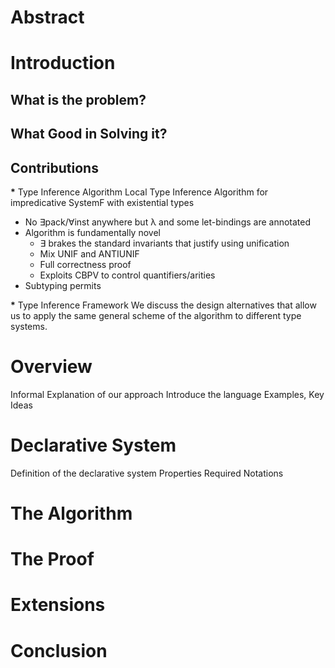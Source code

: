 * Abstract
* Introduction
** What is the problem?
** What Good in Solving it?
** Contributions
    *** Type Inference Algorithm
        Local Type Inference Algorithm for impredicative SystemF with existential types
        - No ∃pack/∀inst anywhere but λ and some let-bindings are annotated 
        - Algorithm is fundamentally novel
            - ∃ brakes the standard invariants that justify using unification
            - Mix UNIF and ANTIUNIF
            - Full correctness proof
            - Exploits CBPV to control 
                quantifiers/arities
        - Subtyping permits
    *** Type Inference Framework
        We discuss the design alternatives
        that allow us to apply the same 
        general scheme of the algorithm 
        to different type systems. 
* Overview
    Informal Explanation of our approach
    Introduce the language
    Examples, Key Ideas
* Declarative System
    Definition of the declarative system
    Properties
    Required Notations
* The Algorithm
* The Proof
* Extensions
* Conclusion